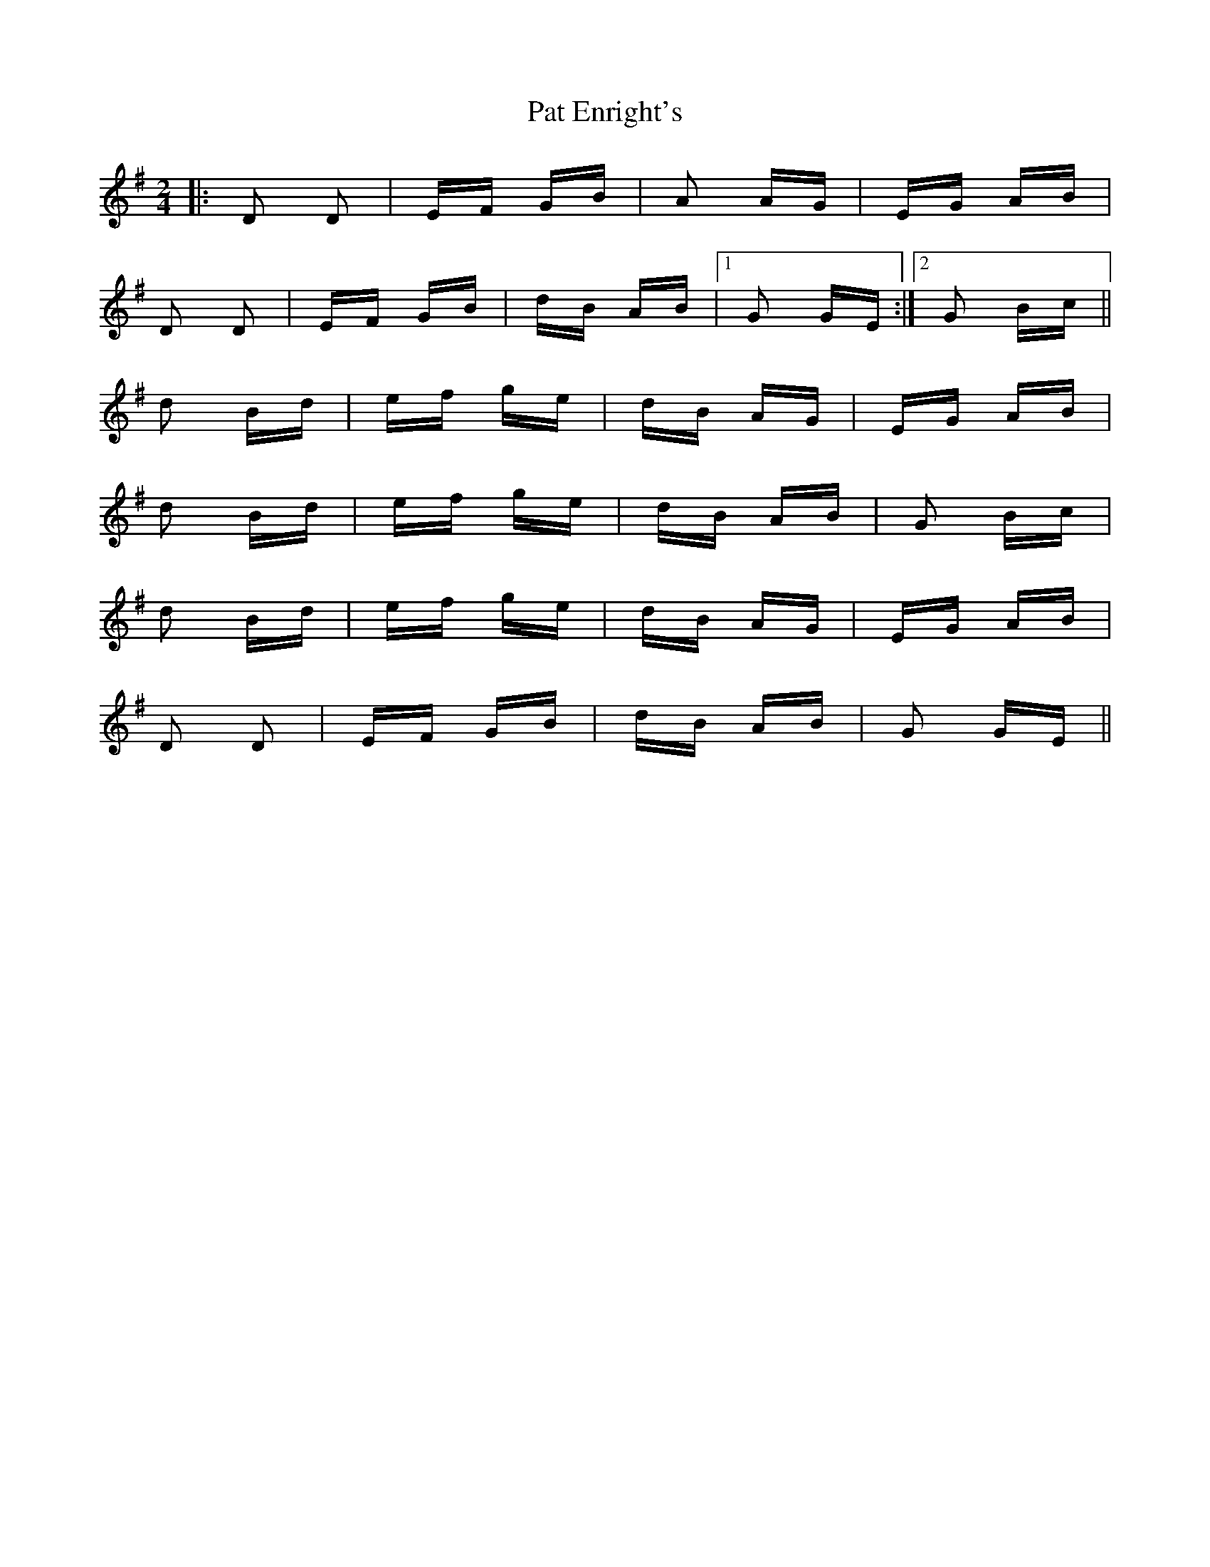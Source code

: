 X: 31728
T: Pat Enright's
R: polka
M: 2/4
K: Gmajor
|:D2 D2|EF GB|A2 AG|EG AB|
D2 D2|EF GB|dB AB|1 G2 GE:|2 G2 Bc||
d2 Bd|ef ge|dB AG|EG AB|
d2 Bd|ef ge|dB AB|G2 Bc|
d2 Bd|ef ge|dB AG|EG AB|
D2 D2|EF GB|dB AB|G2 GE||

